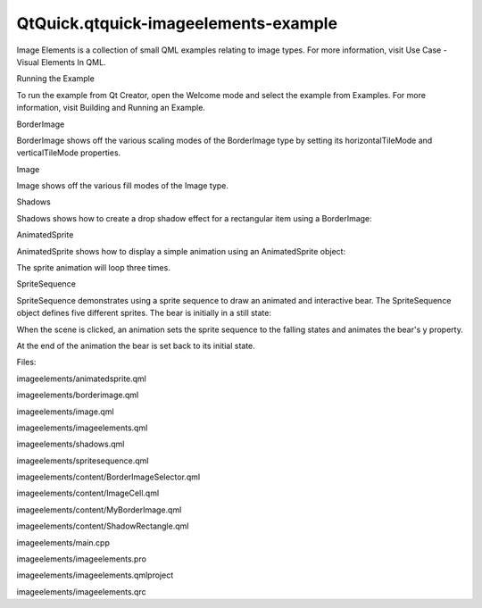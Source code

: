 QtQuick.qtquick-imageelements-example
=====================================

.. raw:: html

   <p class="centerAlign">

.. raw:: html

   </p>

.. raw:: html

   <p>

Image Elements is a collection of small QML examples relating to image
types. For more information, visit Use Case - Visual Elements In QML.

.. raw:: html

   </p>

.. raw:: html

   <h2 id="running-the-example">

Running the Example

.. raw:: html

   </h2>

.. raw:: html

   <p>

To run the example from Qt Creator, open the Welcome mode and select the
example from Examples. For more information, visit Building and Running
an Example.

.. raw:: html

   </p>

.. raw:: html

   <h2 id="borderimage">

BorderImage

.. raw:: html

   </h2>

.. raw:: html

   <p>

BorderImage shows off the various scaling modes of the BorderImage type
by setting its horizontalTileMode and verticalTileMode properties.

.. raw:: html

   </p>

.. raw:: html

   <h2 id="image">

Image

.. raw:: html

   </h2>

.. raw:: html

   <p>

Image shows off the various fill modes of the Image type.

.. raw:: html

   </p>

.. raw:: html

   <h2 id="shadows">

Shadows

.. raw:: html

   </h2>

.. raw:: html

   <p>

Shadows shows how to create a drop shadow effect for a rectangular item
using a BorderImage:

.. raw:: html

   </p>

.. raw:: html

   <pre class="qml">    <span class="type"><a href="QtQuick.BorderImage.md">BorderImage</a></span> {
   <span class="name">anchors</span>.fill: <span class="name">rectangle</span>
   <span class="type">anchors</span> { <span class="name">leftMargin</span>: -<span class="number">6</span>; <span class="name">topMargin</span>: -<span class="number">6</span>; <span class="name">rightMargin</span>: -<span class="number">8</span>; <span class="name">bottomMargin</span>: -<span class="number">8</span> }
   <span class="type">border</span> { <span class="name">left</span>: <span class="number">10</span>; <span class="name">top</span>: <span class="number">10</span>; <span class="name">right</span>: <span class="number">10</span>; <span class="name">bottom</span>: <span class="number">10</span> }
   <span class="name">source</span>: <span class="string">&quot;shadow.png&quot;</span>
   }</pre>

.. raw:: html

   <h2 id="animatedsprite">

AnimatedSprite

.. raw:: html

   </h2>

.. raw:: html

   <p>

AnimatedSprite shows how to display a simple animation using an
AnimatedSprite object:

.. raw:: html

   </p>

.. raw:: html

   <pre class="qml">    <span class="type"><a href="QtQuick.AnimatedSprite.md">AnimatedSprite</a></span> {
   <span class="name">id</span>: <span class="name">sprite</span>
   <span class="name">width</span>: <span class="number">170</span>
   <span class="name">height</span>: <span class="number">170</span>
   <span class="name">anchors</span>.centerIn: <span class="name">parent</span>
   <span class="name">source</span>: <span class="string">&quot;content/speaker.png&quot;</span>
   <span class="name">frameCount</span>: <span class="number">60</span>
   <span class="name">frameSync</span>: <span class="number">true</span>
   <span class="name">frameWidth</span>: <span class="number">170</span>
   <span class="name">frameHeight</span>: <span class="number">170</span>
   <span class="name">loops</span>: <span class="number">3</span>
   }</pre>

.. raw:: html

   <p>

The sprite animation will loop three times.

.. raw:: html

   </p>

.. raw:: html

   <h2 id="spritesequence">

SpriteSequence

.. raw:: html

   </h2>

.. raw:: html

   <p>

SpriteSequence demonstrates using a sprite sequence to draw an animated
and interactive bear. The SpriteSequence object defines five different
sprites. The bear is initially in a still state:

.. raw:: html

   </p>

.. raw:: html

   <pre class="qml">        <span class="type"><a href="QtQuick.Sprite.md">Sprite</a></span>{
   <span class="name">name</span>: <span class="string">&quot;still&quot;</span>
   <span class="name">source</span>: <span class="string">&quot;content/BearSheet.png&quot;</span>
   <span class="name">frameCount</span>: <span class="number">1</span>
   <span class="name">frameWidth</span>: <span class="number">256</span>
   <span class="name">frameHeight</span>: <span class="number">256</span>
   <span class="name">frameDuration</span>: <span class="number">100</span>
   <span class="name">to</span>: {&quot;still&quot;:<span class="number">1</span>, &quot;blink&quot;:<span class="number">0.1</span>, &quot;floating&quot;:<span class="number">0</span>}
   }</pre>

.. raw:: html

   <p>

When the scene is clicked, an animation sets the sprite sequence to the
falling states and animates the bear's y property.

.. raw:: html

   </p>

.. raw:: html

   <pre class="qml">    <span class="type"><a href="QtQuick.SequentialAnimation.md">SequentialAnimation</a></span> {
   <span class="name">id</span>: <span class="name">anim</span>
   <span class="type"><a href="QtQuick.ScriptAction.md">ScriptAction</a></span> { <span class="name">script</span>: <span class="name">image</span>.<span class="name">goalSprite</span> <span class="operator">=</span> <span class="string">&quot;falling&quot;</span>; }
   <span class="type"><a href="QtQuick.NumberAnimation.md">NumberAnimation</a></span> { <span class="name">target</span>: <span class="name">image</span>; <span class="name">property</span>: <span class="string">&quot;y&quot;</span>; <span class="name">to</span>: <span class="number">480</span>; <span class="name">duration</span>: <span class="number">12000</span>; }
   <span class="type"><a href="QtQuick.ScriptAction.md">ScriptAction</a></span> { <span class="name">script</span>: {<span class="name">image</span>.<span class="name">goalSprite</span> <span class="operator">=</span> <span class="string">&quot;&quot;</span>; <span class="name">image</span>.<span class="name">jumpTo</span>(<span class="string">&quot;still&quot;</span>);} }
   <span class="type"><a href="QtQuick.PropertyAction.md">PropertyAction</a></span> { <span class="name">target</span>: <span class="name">image</span>; <span class="name">property</span>: <span class="string">&quot;y&quot;</span>; <span class="name">value</span>: <span class="number">0</span> }
   }</pre>

.. raw:: html

   <p>

At the end of the animation the bear is set back to its initial state.

.. raw:: html

   </p>

.. raw:: html

   <p>

Files:

.. raw:: html

   </p>

.. raw:: html

   <ul>

.. raw:: html

   <li>

imageelements/animatedsprite.qml

.. raw:: html

   </li>

.. raw:: html

   <li>

imageelements/borderimage.qml

.. raw:: html

   </li>

.. raw:: html

   <li>

imageelements/image.qml

.. raw:: html

   </li>

.. raw:: html

   <li>

imageelements/imageelements.qml

.. raw:: html

   </li>

.. raw:: html

   <li>

imageelements/shadows.qml

.. raw:: html

   </li>

.. raw:: html

   <li>

imageelements/spritesequence.qml

.. raw:: html

   </li>

.. raw:: html

   <li>

imageelements/content/BorderImageSelector.qml

.. raw:: html

   </li>

.. raw:: html

   <li>

imageelements/content/ImageCell.qml

.. raw:: html

   </li>

.. raw:: html

   <li>

imageelements/content/MyBorderImage.qml

.. raw:: html

   </li>

.. raw:: html

   <li>

imageelements/content/ShadowRectangle.qml

.. raw:: html

   </li>

.. raw:: html

   <li>

imageelements/main.cpp

.. raw:: html

   </li>

.. raw:: html

   <li>

imageelements/imageelements.pro

.. raw:: html

   </li>

.. raw:: html

   <li>

imageelements/imageelements.qmlproject

.. raw:: html

   </li>

.. raw:: html

   <li>

imageelements/imageelements.qrc

.. raw:: html

   </li>

.. raw:: html

   </ul>

.. raw:: html

   <!-- @@@imageelements -->
